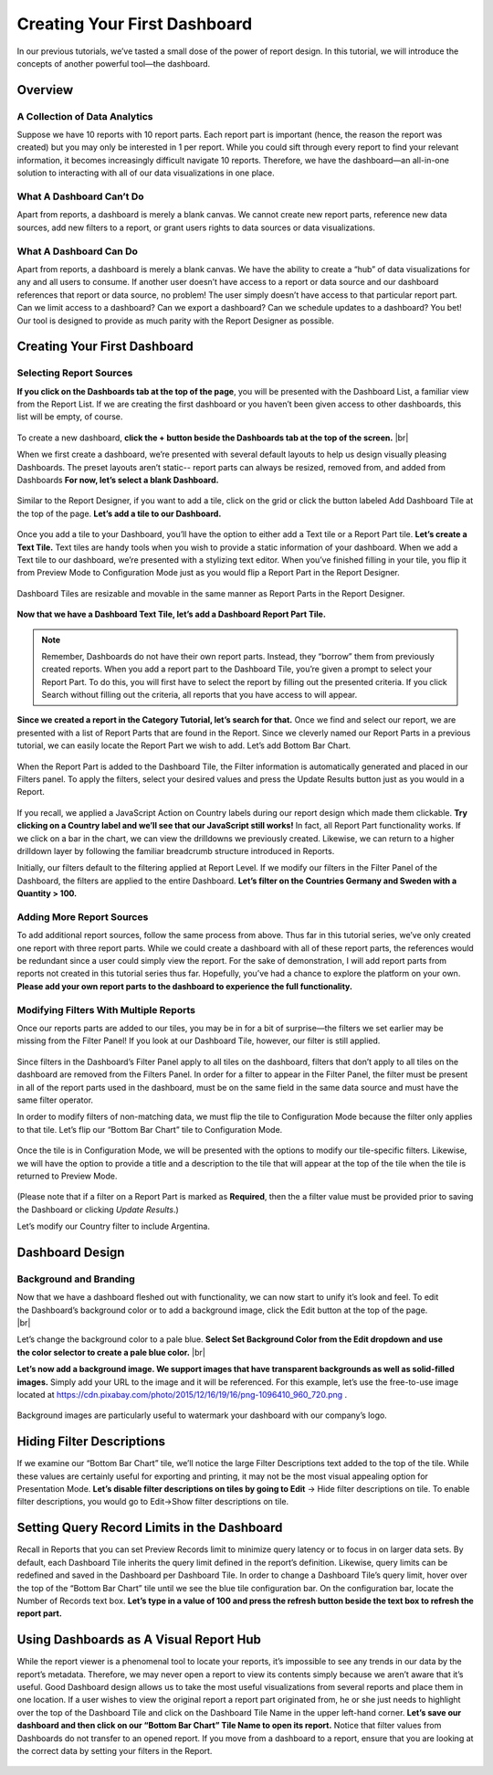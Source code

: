 

==============================
Creating Your First Dashboard
==============================

In our previous tutorials, we’ve tasted a small dose of the power of
report design. In this tutorial, we will introduce the concepts of
another powerful tool—the dashboard.

Overview
--------

A Collection of Data Analytics
~~~~~~~~~~~~~~~~~~~~~~~~~~~~~~

Suppose we have 10 reports with 10 report parts. Each report part is
important (hence, the reason the report was created) but you may only be
interested in 1 per report. While you could sift through every report to
find your relevant information, it becomes increasingly difficult
navigate 10 reports. Therefore, we have the dashboard—an all-in-one
solution to interacting with all of our data visualizations in one
place.

What A Dashboard Can’t Do
~~~~~~~~~~~~~~~~~~~~~~~~~

Apart from reports, a dashboard is merely a blank canvas. We cannot
create new report parts, reference new data sources, add new filters to
a report, or grant users rights to data sources or data visualizations.

What A Dashboard Can Do
~~~~~~~~~~~~~~~~~~~~~~~

Apart from reports, a dashboard is merely a blank canvas. We have the
ability to create a “hub” of data visualizations for any and all users
to consume. If another user doesn’t have access to a report or data
source and our dashboard references that report or data source, no
problem! The user simply doesn’t have access to that particular report
part. Can we limit access to a dashboard? Can we export a dashboard? Can
we schedule updates to a dashboard? You bet! Our tool is designed to
provide as much parity with the Report Designer as possible.

Creating Your First Dashboard
-----------------------------

Selecting Report Sources
~~~~~~~~~~~~~~~~~~~~~~~~

**If you click on the Dashboards tab at the top of the page**, you will
be presented with the Dashboard List, a familiar view from the Report
List. If we are creating the first dashboard or you haven’t been given
access to other dashboards, this list will be empty, of course.

.. figure::  /_static/images/CS1_M4_F1.png

.. figure::  /_static/images/CS1_M4_F2.png
   :align: right
   :width: 108px

To create a new dashboard, **click the + button beside the Dashboards
tab at the top of the screen.** |br|





When we first create a dashboard, we’re presented with several default
layouts to help us design visually pleasing Dashboards. The preset
layouts aren’t static-- report parts can always be resized, removed
from, and added from Dashboards **For now, let’s select a blank
Dashboard.**

.. figure::  /_static/images/CS1_M4_F3.png
   :width: 423px



Similar to the Report Designer, if you want to add a tile, click on the
grid or click the button labeled Add Dashboard Tile at the top of the
page. **Let’s add a tile to our Dashboard.**

.. figure::  /_static/images/CS1_M4_F1.png



Once you add a tile to your Dashboard, you’ll have the option to either
add a Text tile or a Report Part tile. **Let’s create a Text Tile.**
Text tiles are handy tools when you wish to provide a static information
of your dashboard. When we add a Text tile to our dashboard, we’re
presented with a stylizing text editor. When you’ve finished filling in
your tile, you flip it from Preview Mode to Configuration Mode just as
you would flip a Report Part in the Report Designer.

.. figure::  /_static/images/CS1_M4_F5.png



Dashboard Tiles are resizable and movable in the same manner as Report
Parts in the Report Designer.

.. figure::  /_static/images/CS1_M4_F6.png



**Now that we have a Dashboard Text Tile, let’s add a Dashboard Report
Part Tile.**

.. note::

   Remember, Dashboards do not have their own report parts. Instead, they
   “borrow” them from previously created reports. When you add a report
   part to the Dashboard Tile, you’re given a prompt to select your Report
   Part. To do this, you will first have to select the report by filling
   out the presented criteria. If you click Search without filling out the
   criteria, all reports that you have access to will appear.

.. figure::  /_static/images/CS1_M4_F7.png



**Since we created a report in the Category Tutorial, let’s search for
that.** Once we find and select our report, we are presented with a list
of Report Parts that are found in the Report. Since we cleverly named
our Report Parts in a previous tutorial, we can easily locate the Report
Part we wish to add. Let’s add Bottom Bar Chart.

.. figure::  /_static/images/CS1_M4_F8.png



When the Report Part is added to the Dashboard Tile, the Filter
information is automatically generated and placed in our Filters panel.
To apply the filters, select your desired values and press the Update
Results button just as you would in a Report.

.. figure::  /_static/images/CS1_M4_F9.png



If you recall, we applied a JavaScript Action on Country labels during
our report design which made them clickable. **Try clicking on a Country
label and we’ll see that our JavaScript still works!** In fact, all
Report Part functionality works. If we click on a bar in the chart, we
can view the drilldowns we previously created. Likewise, we can return
to a higher drilldown layer by following the familiar breadcrumb
structure introduced in Reports.

Initially, our filters default to the filtering applied at Report Level.
If we modify our filters in the Filter Panel of the Dashboard, the
filters are applied to the entire Dashboard. **Let’s filter on the
Countries Germany and Sweden with a Quantity > 100.**

Adding More Report Sources
~~~~~~~~~~~~~~~~~~~~~~~~~~

To add additional report sources, follow the same process from above.
Thus far in this tutorial series, we’ve only created one report with
three report parts. While we could create a dashboard with all of these
report parts, the references would be redundant since a user could
simply view the report. For the sake of demonstration, I will add report
parts from reports not created in this tutorial series thus far.
Hopefully, you’ve had a chance to explore the platform on your own.
**Please add your own report parts to the dashboard to experience the
full functionality.**

.. figure::  /_static/images/CS1_M4_F10.png



Modifying Filters With Multiple Reports
~~~~~~~~~~~~~~~~~~~~~~~~~~~~~~~~~~~~~~~

Once our reports parts are added to our tiles, you may be in for a bit
of surprise—the filters we set earlier may be missing from the Filter
Panel! If you look at our Dashboard Tile, however, our filter is still
applied.

.. figure::  /_static/images/CS1_M4_F11.png



Since filters in the Dashboard’s Filter Panel apply to all tiles on the
dashboard, filters that don’t apply to all tiles on the dashboard are
removed from the Filters Panel. In order for a filter to appear in the
Filter Panel, the filter must be present in all of the report parts used
in the dashboard, must be on the same field in the same data source and
must have the same filter operator.

In order to modify filters of non-matching data, we must flip the tile
to Configuration Mode because the filter only applies to that tile.
Let’s flip our “Bottom Bar Chart” tile to Configuration Mode.

.. figure::  /_static/images/CS1_M4_F12.png



Once the tile is in Configuration Mode, we will be presented with the
options to modify our tile-specific filters. Likewise, we will have the
option to provide a title and a description to the tile that will appear
at the top of the tile when the tile is returned to Preview Mode.

.. figure::  /_static/images/CS1_M4_F13.png



(Please note that if a filter on a Report Part is marked as
**Required**, then the a filter value must be provided prior to saving
the Dashboard or clicking *Update Results*.)

Let’s modify our Country filter to include Argentina.

Dashboard Design
----------------

Background and Branding
~~~~~~~~~~~~~~~~~~~~~~~

.. figure::  /_static/images/CS1_M4_F14.png
   :align: right
   :width: 185px

Now that we have a dashboard fleshed out with functionality, we can now
start to unify it’s look and feel. To edit the Dashboard’s background
color or to add a background image, click the Edit button at the top of
the page. |br|



.. figure::  /_static/images/CS1_M4_F15.png
   :align: right
   :width: 414px

Let’s change the background color to a pale blue. **Select Set
Background Color from the Edit dropdown and use the color selector to
create a pale blue color.** |br|




**Let’s now add a background image. We support images that have
transparent backgrounds as well as solid-filled images.** Simply add
your URL to the image and it will be referenced. For this example, let’s
use the free-to-use image located at
https://cdn.pixabay.com/photo/2015/12/16/19/16/png-1096410_960_720.png .

.. figure::  /_static/images/CS1_M4_F16.png



Background images are particularly useful to watermark your dashboard
with our company’s logo.

Hiding Filter Descriptions
--------------------------

If we examine our “Bottom Bar Chart” tile, we’ll notice the large Filter
Descriptions text added to the top of the tile. While these values are
certainly useful for exporting and printing, it may not be the most
visual appealing option for Presentation Mode. **Let’s disable filter
descriptions on tiles by going to Edit** -> Hide filter descriptions on
tile. To enable filter descriptions, you would go to Edit->Show filter
descriptions on tile.

.. figure::  /_static/images/CS1_M4_F17.png
   :width: 582px


Setting Query Record Limits in the Dashboard
--------------------------------------------

Recall in Reports that you can set Preview Records limit to minimize
query latency or to focus in on larger data sets. By default, each
Dashboard Tile inherits the query limit defined in the report’s
definition. Likewise, query limits can be redefined and saved in the
Dashboard per Dashboard Tile. In order to change a Dashboard Tile’s
query limit, hover over the top of the “Bottom Bar Chart” tile until we
see the blue tile configuration bar. On the configuration bar, locate
the Number of Records text box. **Let’s type in a value of 100 and press
the refresh button beside the text box to refresh the report part.**

.. figure::  /_static/images/CS1_M4_F18.png
   :width: 509px


Using Dashboards as A Visual Report Hub
---------------------------------------

While the report viewer is a phenomenal tool to locate your reports,
it’s impossible to see any trends in our data by the report’s metadata.
Therefore, we may never open a report to view its contents simply
because we aren’t aware that it’s useful. Good Dashboard design allows
us to take the most useful visualizations from several reports and place
them in one location. If a user wishes to view the original report a
report part originated from, he or she just needs to highlight over the
top of the Dashboard Tile and click on the Dashboard Tile Name in the
upper left-hand corner. **Let’s save our dashboard and then click on our
“Bottom Bar Chart” Tile Name to open its report.** Notice that filter
values from Dashboards do not transfer to an opened report. If you move
from a dashboard to a report, ensure that you are looking at the correct
data by setting your filters in the Report.

.. figure::  /_static/images/CS1_M4_F19.png
